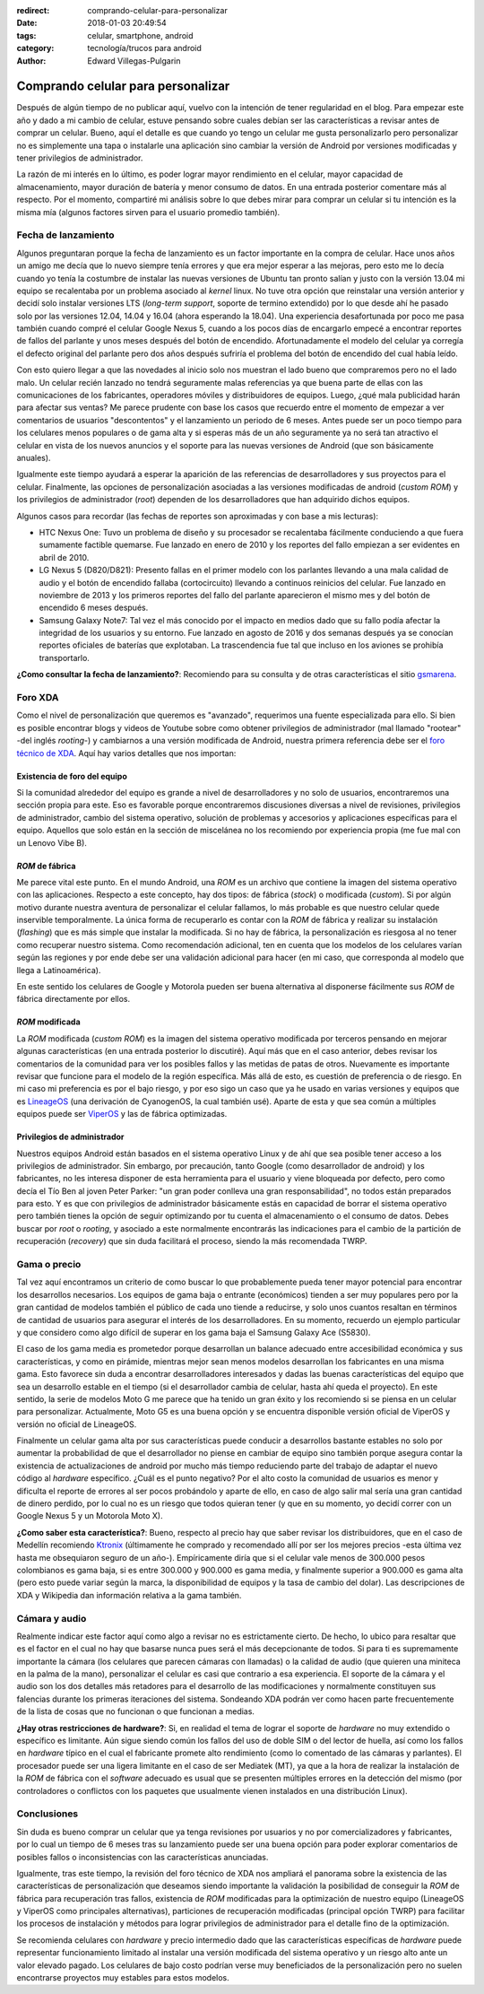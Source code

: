 :redirect: comprando-celular-para-personalizar
:date: 2018-01-03 20:49:54
:tags: celular, smartphone, android
:category: tecnología/trucos para android
:author: Edward Villegas-Pulgarin

Comprando celular para personalizar
===================================

Después de algún tiempo de no publicar aquí, vuelvo con la intención de tener
regularidad en el blog. Para empezar este año y dado a mi cambio de celular,
estuve pensando sobre cuales debían ser las características a revisar antes de
comprar un celular. Bueno, aquí el detalle es que cuando yo tengo un celular
me gusta personalizarlo pero personalizar no es simplemente una tapa o
instalarle una aplicación sino cambiar la versión de Android por versiones
modificadas y tener privilegios de administrador.

La razón de mi interés en lo último, es poder lograr mayor rendimiento en el
celular, mayor capacidad de almacenamiento, mayor duración de batería y menor
consumo de datos. En una entrada posterior comentare más al respecto. Por el
momento, compartiré mi análisis sobre lo que debes mirar para comprar un
celular si tu intención es la misma mía (algunos factores sirven para el
usuario promedio también).

Fecha de lanzamiento
--------------------

Algunos preguntaran porque la fecha de lanzamiento es un factor importante en
la compra de celular. Hace unos años un amigo me decía que lo nuevo siempre
tenía errores y que era mejor esperar a las mejoras, pero esto me lo decía
cuando yo tenía la costumbre de instalar las nuevas versiones de Ubuntu tan
pronto salían y justo con la versión 13.04 mi equipo se recalentaba por un
problema asociado al *kernel* linux. No tuve otra opción que reinstalar una
versión anterior y decidí solo instalar versiones LTS (*long-term support*,
soporte de termino extendido) por lo que desde ahí he pasado solo por las
versiones 12.04, 14.04 y 16.04 (ahora esperando la 18.04). Una experiencia
desafortunada por poco me pasa también cuando compré el celular Google Nexus
5, cuando a los pocos días de encargarlo empecé a encontrar reportes de fallos
del parlante y unos meses después del botón de encendido. Afortunadamente el
modelo del celular ya corregía el defecto original del parlante pero dos años
después sufriría el problema del botón de encendido del cual había leído.

Con esto quiero llegar a que las novedades al inicio solo nos muestran el lado
bueno que compraremos pero no el lado malo. Un celular recién lanzado no
tendrá seguramente malas referencias ya que buena parte de ellas con las
comunicaciones de los fabricantes, operadores móviles y distribuidores de
equipos. Luego, ¿qué mala publicidad harán para afectar sus ventas? Me parece
prudente con base los casos que recuerdo entre el momento de empezar a ver
comentarios de usuarios "descontentos" y el lanzamiento un periodo de 6 meses.
Antes puede ser un poco tiempo para los celulares menos populares o de gama
alta y si esperas más de un año seguramente ya no será tan atractivo el
celular en vista de los nuevos anuncios y el soporte para las nuevas versiones
de Android (que son básicamente anuales).

Igualmente este tiempo ayudará a esperar la aparición de las referencias de
desarrolladores y sus proyectos para el celular. Finalmente, las opciones de
personalización asociadas a las versiones modificadas de android
(*custom ROM*) y los privilegios de administrador (*root*) dependen de los
desarrolladores que han adquirido dichos equipos.

Algunos casos para recordar (las fechas de reportes son aproximadas y con base
a mis lecturas):

+   HTC Nexus One: Tuvo un problema de diseño y su procesador se recalentaba
    fácilmente conduciendo a que fuera sumamente factible quemarse. Fue
    lanzado en enero de 2010 y los reportes del fallo empiezan a ser evidentes
    en abril de 2010.
+   LG Nexus 5 (D820/D821): Presento fallas en el primer modelo con los
    parlantes llevando a una mala calidad de audio y el botón de encendido
    fallaba (cortocircuito) llevando a continuos reinicios del celular. Fue
    lanzado en noviembre de 2013 y los primeros reportes del fallo del
    parlante aparecieron el mismo mes y del botón de encendido 6 meses después.
+   Samsung Galaxy Note7: Tal vez el más conocido por el impacto en medios
    dado que su fallo podía afectar la integridad de los usuarios y su
    entorno. Fue lanzado en agosto de 2016 y dos semanas después ya se
    conocían reportes oficiales de baterías que explotaban. La trascendencia
    fue tal que incluso en los aviones se prohibía transportarlo.

**¿Como consultar la fecha de lanzamiento?**: Recomiendo para su consulta y
de otras características el sitio `gsmarena <https://www.gsmarena.com>`_.

Foro XDA
--------

Como el nivel de personalización que queremos es "avanzado", requerimos una
fuente especializada para ello. Si bien es posible encontrar blogs y videos de
Youtube sobre como obtener privilegios de administrador (mal llamado "rootear"
-del inglés *rooting*-) y cambiarnos a una versión modificada de Android,
nuestra primera referencia debe ser el
`foro técnico de XDA <https://forum.xda-developers.com/>`_. Aquí hay varios
detalles que nos importan:

Existencia de foro del equipo
~~~~~~~~~~~~~~~~~~~~~~~~~~~~~

Si la comunidad alrededor del equipo es grande a nivel de desarrolladores y no
solo de usuarios, encontraremos una sección propia para este. Eso es favorable
porque encontraremos discusiones diversas a nivel de revisiones, privilegios
de administrador, cambio del sistema operativo, solución de problemas y
accesorios y aplicaciones específicas para el equipo. Aquellos que solo están
en la sección de miscelánea no los recomiendo por experiencia propia (me fue
mal con un Lenovo Vibe B).

*ROM* de fábrica
~~~~~~~~~~~~~~~~

Me parece vital este punto. En el mundo Android, una *ROM* es un archivo que
contiene la imagen del sistema operativo con las aplicaciones. Respecto a
este concepto, hay dos tipos: de fábrica (*stock*) o modificada (*custom*). Si
por algún motivo durante nuestra aventura de personalizar el celular fallamos,
lo más probable es que nuestro celular quede inservible temporalmente. La
única forma de recuperarlo es contar con la *ROM* de fábrica y realizar su
instalación (*flashing*) que es más simple que instalar la modificada. Si no
hay de fábrica, la personalización es riesgosa al no tener como recuperar
nuestro sistema. Como recomendación adicional, ten en cuenta que los modelos
de los celulares varían según las regiones y por ende debe ser una validación
adicional para hacer (en mi caso, que corresponda al modelo que llega a
Latinoamérica).

En este sentido los celulares de Google y Motorola pueden ser buena
alternativa al disponerse fácilmente sus *ROM* de fábrica directamente por
ellos.

*ROM* modificada
~~~~~~~~~~~~~~~~

La *ROM* modificada (*custom ROM*) es la imagen del sistema operativo
modificada por terceros pensando en mejorar algunas características (en una
entrada posterior lo discutiré). Aquí más que en el caso anterior, debes
revisar los comentarios de la comunidad para ver los posibles fallos y las
metidas de patas de otros. Nuevamente es importante revisar que funcione para
el modelo de la región específica. Más allá de esto, es cuestión de
preferencia o de riesgo. En mi caso mi preferencia es por el bajo riesgo, y
por eso sigo un caso que ya he usado en varias versiones y equipos que es
`LineageOS <https://lineageos.org/>`_ (una derivación de CyanogenOS, la cual
también usé). Aparte de esta y que sea común a múltiples equipos puede ser
`ViperOS <http://viper-os.com/>`_ y las de fábrica optimizadas.

Privilegios de administrador
~~~~~~~~~~~~~~~~~~~~~~~~~~~~

Nuestros equipos Android están basados en el sistema operativo Linux y de ahí
que sea posible tener acceso a los privilegios de administrador. Sin embargo,
por precaución, tanto Google (como desarrollador de android) y los
fabricantes, no les interesa disponer de esta herramienta para el usuario y
viene bloqueada por defecto, pero como decía el Tío Ben al joven Peter
Parker: "un gran poder conlleva una gran responsabilidad", no todos están
preparados para esto. Y es que con privilegios de administrador básicamente
estás en capacidad de borrar el sistema operativo pero también tienes la
opción de seguir optimizando por tu cuenta el almacenamiento o el consumo de
datos. Debes buscar por *root* o *rooting*, y asociado a este normalmente
encontrarás las indicaciones para el cambio de la partición de recuperación
(*recovery*) que sin duda facilitará el proceso, siendo la más recomendada
TWRP.

Gama o precio
-------------

Tal vez aquí encontramos un criterio de como buscar lo que probablemente pueda
tener mayor potencial para encontrar los desarrollos necesarios. Los equipos
de gama baja o entrante (económicos) tienden a ser muy populares pero por la
gran cantidad de modelos también el público de cada uno tiende a reducirse, y
solo unos cuantos resaltan en términos de cantidad de usuarios para asegurar
el interés de los desarrolladores. En su momento, recuerdo un ejemplo
particular y que considero como algo difícil de superar en los gama baja el
Samsung Galaxy Ace (S5830).

El caso de los gama media es prometedor porque desarrollan un balance adecuado
entre accesibilidad económica y sus características, y como en pirámide,
mientras mejor sean menos modelos desarrollan los fabricantes en una misma
gama. Esto favorece sin duda a encontrar desarrolladores interesados y dadas
las buenas características del equipo que sea un desarrollo estable en el
tiempo (si el desarrollador cambia de celular, hasta ahí queda el proyecto).
En este sentido, la serie de modelos Moto G me parece que ha tenido un gran
éxito y los recomiendo si se piensa en un celular para personalizar.
Actualmente, Moto G5 es una buena opción y se encuentra disponible versión
oficial de ViperOS y versión no oficial de LineageOS.

Finalmente un celular gama alta por sus características puede conducir a
desarrollos bastante estables no solo por aumentar la probabilidad de que el
desarrollador no piense en cambiar de equipo sino también porque asegura
contar la existencia de actualizaciones de android por mucho más tiempo
reduciendo parte del trabajo de adaptar el nuevo código al *hardware*
específico. ¿Cuál es el punto negativo? Por el alto costo la comunidad de
usuarios es menor y dificulta el reporte de errores al ser pocos probándolo y
aparte de ello, en caso de algo salir mal sería una gran cantidad de dinero
perdido, por lo cual no es un riesgo que todos quieran tener (y que en su
momento, yo decidí correr con un Google Nexus 5 y un Motorola Moto X).

**¿Como saber esta característica?**: Bueno, respecto al precio hay que saber
revisar los distribuidores, que en el caso de Medellín recomiendo
`Ktronix <http://www.ktronix.com/telefonos-celulares/celulares-libres/ver/androidtm/#lineal>`_
(últimamente he comprado y recomendado allí por ser los mejores precios -esta
última vez hasta me obsequiaron seguro de un año-). Empíricamente diría que si
el celular vale menos de 300.000 pesos colombianos es gama baja, si es entre
300.000 y 900.000 es gama media, y finalmente superior a 900.000 es gama alta
(pero esto puede variar según la marca, la disponibilidad de equipos y la tasa
de cambio del dolar). Las descripciones de XDA y Wikipedia dan información
relativa a la gama también.

Cámara y audio
--------------

Realmente indicar este factor aquí como algo a revisar no es estrictamente
cierto. De hecho, lo ubico para resaltar que es el factor en el cual no hay
que basarse nunca pues será el más decepcionante de todos. Si para ti es
supremamente importante la cámara (los celulares que parecen cámaras con
llamadas) o la calidad de audio (que quieren una miniteca en la palma de la
mano), personalizar el celular es casi que contrario a esa experiencia. El
soporte de la cámara y el audio son los dos detalles más retadores para el
desarrollo de las modificaciones y normalmente constituyen sus falencias
durante los primeras iteraciones del sistema. Sondeando XDA podrán ver como
hacen parte frecuentemente de la lista de cosas que no funcionan o que
funcionan a medias.

**¿Hay otras restricciones de hardware?**: Si, en realidad el tema de lograr
el soporte de *hardware* no muy extendido o específico es limitante. Aún
sigue siendo común los fallos del uso de doble SIM o del lector de huella,
así como los fallos en *hardware* típico en el cual el fabricante promete
alto rendimiento (como lo comentado de las cámaras y parlantes). El procesador
puede ser una ligera limitante en el caso de ser Mediatek (MT), ya que a la
hora de realizar la instalación de la *ROM* de fábrica con el *software*
adecuado es usual que se presenten múltiples errores en la detección del mismo
(por controladores o conflictos con los paquetes que usualmente vienen
instalados en una distribución Linux).

Conclusiones
------------

Sin duda es bueno comprar un celular que ya tenga revisiones por usuarios y no
por comercializadores y fabricantes, por lo cual un tiempo de 6 meses tras su
lanzamiento puede ser una buena opción para poder explorar comentarios de
posibles fallos o inconsistencias con las características anunciadas.

Igualmente, tras este tiempo, la revisión del foro técnico de XDA nos ampliará
el panorama sobre la existencia de las características de personalización que
deseamos siendo importante la validación la posibilidad de conseguir la *ROM*
de fábrica para recuperación tras fallos, existencia de *ROM* modificadas para
la optimización de nuestro equipo (LineageOS y ViperOS como principales
alternativas), particiones de recuperación modificadas (principal opción TWRP)
para facilitar los procesos de instalación y métodos para lograr privilegios
de administrador para el detalle fino de la optimización.

Se recomienda celulares con *hardware* y precio intermedio dado que las
características específicas de *hardware* puede representar funcionamiento
limitado al instalar una versión modificada del sistema operativo y un riesgo
alto ante un valor elevado pagado. Los celulares de bajo costo podrían verse
muy beneficiados de la personalización pero no suelen encontrarse proyectos
muy estables para estos modelos.
